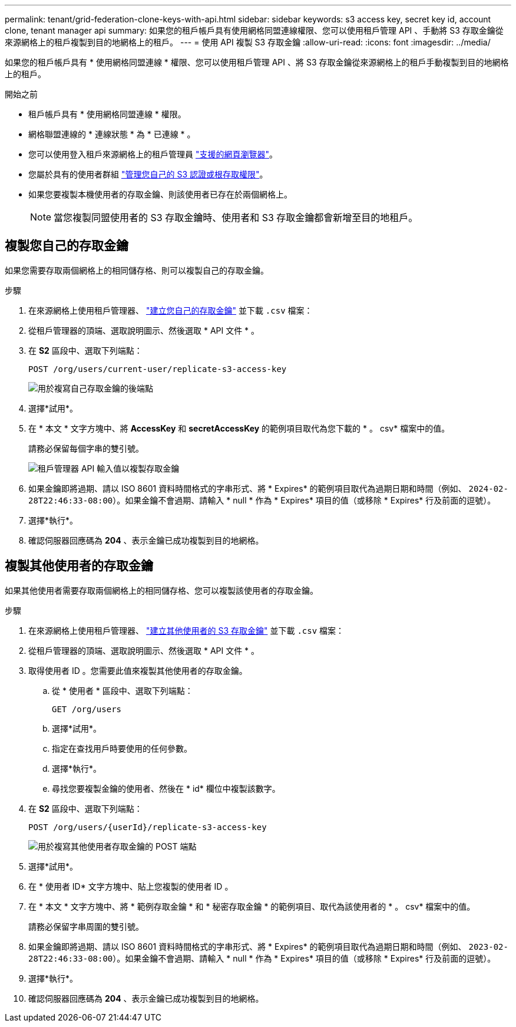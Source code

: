 ---
permalink: tenant/grid-federation-clone-keys-with-api.html 
sidebar: sidebar 
keywords: s3 access key, secret key id, account clone, tenant manager api 
summary: 如果您的租戶帳戶具有使用網格同盟連線權限、您可以使用租戶管理 API 、手動將 S3 存取金鑰從來源網格上的租戶複製到目的地網格上的租戶。 
---
= 使用 API 複製 S3 存取金鑰
:allow-uri-read: 
:icons: font
:imagesdir: ../media/


[role="lead"]
如果您的租戶帳戶具有 * 使用網格同盟連線 * 權限、您可以使用租戶管理 API 、將 S3 存取金鑰從來源網格上的租戶手動複製到目的地網格上的租戶。

.開始之前
* 租戶帳戶具有 * 使用網格同盟連線 * 權限。
* 網格聯盟連線的 * 連線狀態 * 為 * 已連線 * 。
* 您可以使用登入租戶來源網格上的租戶管理員 link:../admin/web-browser-requirements.html["支援的網頁瀏覽器"]。
* 您屬於具有的使用者群組 link:tenant-management-permissions.html["管理您自己的 S3 認證或根存取權限"]。
* 如果您要複製本機使用者的存取金鑰、則該使用者已存在於兩個網格上。
+

NOTE: 當您複製同盟使用者的 S3 存取金鑰時、使用者和 S3 存取金鑰都會新增至目的地租戶。





== 複製您自己的存取金鑰

如果您需要存取兩個網格上的相同儲存格、則可以複製自己的存取金鑰。

.步驟
. 在來源網格上使用租戶管理器、 link:creating-your-own-s3-access-keys.html["建立您自己的存取金鑰"] 並下載 `.csv` 檔案：
. 從租戶管理器的頂端、選取說明圖示、然後選取 * API 文件 * 。
. 在 *S2* 區段中、選取下列端點：
+
`POST /org/users/current-user/replicate-s3-access-key`

+
image::../media/grid-federation-post-current-user-replicate.png[用於複寫自己存取金鑰的後端點]

. 選擇*試用*。
. 在 * 本文 * 文字方塊中、將 *AccessKey* 和 *secretAccessKey* 的範例項目取代為您下載的 * 。 csv* 檔案中的值。
+
請務必保留每個字串的雙引號。

+
image::../media/grid-federation-clone-access-key.png[租戶管理器 API 輸入值以複製存取金鑰]

. 如果金鑰即將過期、請以 ISO 8601 資料時間格式的字串形式、將 * Expires* 的範例項目取代為過期日期和時間（例如、 `2024-02-28T22:46:33-08:00`）。如果金鑰不會過期、請輸入 * null * 作為 * Expires* 項目的值（或移除 * Expires* 行及前面的逗號）。
. 選擇*執行*。
. 確認伺服器回應碼為 *204* 、表示金鑰已成功複製到目的地網格。




== 複製其他使用者的存取金鑰

如果其他使用者需要存取兩個網格上的相同儲存格、您可以複製該使用者的存取金鑰。

.步驟
. 在來源網格上使用租戶管理器、 link:creating-another-users-s3-access-keys.html["建立其他使用者的 S3 存取金鑰"] 並下載 `.csv` 檔案：
. 從租戶管理器的頂端、選取說明圖示、然後選取 * API 文件 * 。
. 取得使用者 ID 。您需要此值來複製其他使用者的存取金鑰。
+
.. 從 * 使用者 * 區段中、選取下列端點：
+
`GET /org/users`

.. 選擇*試用*。
.. 指定在查找用戶時要使用的任何參數。
.. 選擇*執行*。
.. 尋找您要複製金鑰的使用者、然後在 * id* 欄位中複製該數字。


. 在 *S2* 區段中、選取下列端點：
+
`POST /org/users/{userId}/replicate-s3-access-key`

+
image::../media/grid-federation-post-other-user.png[用於複寫其他使用者存取金鑰的 POST 端點]

. 選擇*試用*。
. 在 * 使用者 ID* 文字方塊中、貼上您複製的使用者 ID 。
. 在 * 本文 * 文字方塊中、將 * 範例存取金鑰 * 和 * 秘密存取金鑰 * 的範例項目、取代為該使用者的 * 。 csv* 檔案中的值。
+
請務必保留字串周圍的雙引號。

. 如果金鑰即將過期、請以 ISO 8601 資料時間格式的字串形式、將 * Expires* 的範例項目取代為過期日期和時間（例如、 `2023-02-28T22:46:33-08:00`）。如果金鑰不會過期、請輸入 * null * 作為 * Expires* 項目的值（或移除 * Expires* 行及前面的逗號）。
. 選擇*執行*。
. 確認伺服器回應碼為 *204* 、表示金鑰已成功複製到目的地網格。

